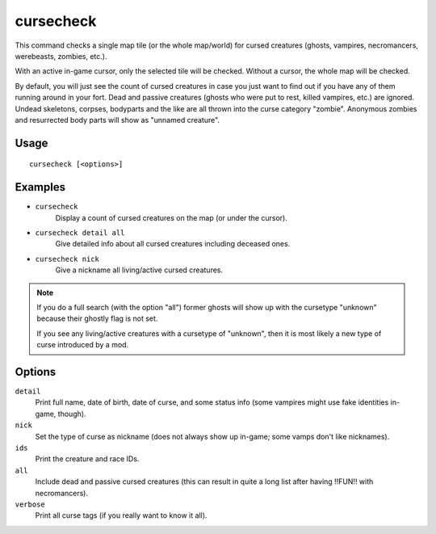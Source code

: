 cursecheck
==========

.. dfhack-tool::
    :summary: Check for cursed creatures.
    :tags: fort armok inspection units

This command checks a single map tile (or the whole map/world) for cursed
creatures (ghosts, vampires, necromancers, werebeasts, zombies, etc.).

With an active in-game cursor, only the selected tile will be checked. Without a
cursor, the whole map will be checked.

By default, you will just see the count of cursed creatures in case you just
want to find out if you have any of them running around in your fort. Dead and
passive creatures (ghosts who were put to rest, killed vampires, etc.) are
ignored. Undead skeletons, corpses, bodyparts and the like are all thrown into
the curse category "zombie". Anonymous zombies and resurrected body parts will
show as "unnamed creature".

Usage
-----

::

   cursecheck [<options>]

Examples
--------

- ``cursecheck``
   Display a count of cursed creatures on the map (or under the cursor).
- ``cursecheck detail all``
   Give detailed info about all cursed creatures including deceased ones.
- ``cursecheck nick``
   Give a nickname all living/active cursed creatures.

.. note::

    If you do a full search (with the option "all") former ghosts will show up
    with the cursetype "unknown" because their ghostly flag is not set.

    If you see any living/active creatures with a cursetype of "unknown", then
    it is most likely a new type of curse introduced by a mod.

Options
-------

``detail``
   Print full name, date of birth, date of curse, and some status info (some
   vampires might use fake identities in-game, though).
``nick``
   Set the type of curse as nickname (does not always show up in-game; some
   vamps don't like nicknames).
``ids``
   Print the creature and race IDs.
``all``
   Include dead and passive cursed creatures (this can result in quite a long
   list after having !!FUN!! with necromancers).
``verbose``
   Print all curse tags (if you really want to know it all).
